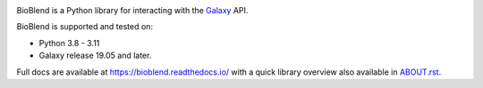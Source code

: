 .. image:: https://img.shields.io/pypi/v/bioblend.svg
    :target: https://pypi.org/project/bioblend/
    :alt: latest version available on PyPI

.. image:: https://readthedocs.org/projects/bioblend/badge/
    :alt: Documentation Status
    :target: https://bioblend.readthedocs.io/

.. image:: https://badges.gitter.im/galaxyproject/bioblend.svg
   :alt: Join the chat at https://gitter.im/galaxyproject/bioblend
   :target: https://gitter.im/galaxyproject/bioblend?utm_source=badge&utm_medium=badge&utm_campaign=pr-badge&utm_content=badge


BioBlend is a Python library for interacting with the `Galaxy`_ API.

BioBlend is supported and tested on:

- Python 3.8 - 3.11
- Galaxy release 19.05 and later.

Full docs are available at https://bioblend.readthedocs.io/ with a quick library
overview also available in `ABOUT.rst <./ABOUT.rst>`_.

.. References/hyperlinks used above
.. _Galaxy: https://galaxyproject.org/
